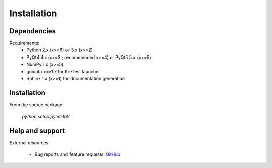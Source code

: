 Installation
============

Dependencies
------------

Requirements:
    * Python 2.x (x>=6) or 3.x (x>=2)
    * PyQt4 4.x (x>=3 ; recommended x>=4) or PyQt5 5.x (x>=5)
    * NumPy 1.x (x>=5)
    * guidata >=v1.7 for the test launcher
    * Sphinx 1.x (x>=1) for documentation generation

Installation
------------

From the source package:

    `python setup.py install`

Help and support
----------------

External resources:

    * Bug reports and feature requests: `GitHub`_

.. _GitHub: https://github.com/PierreRaybaut/PythonQwt
